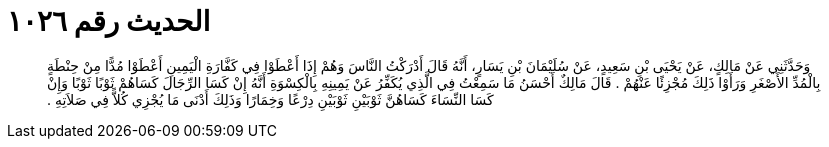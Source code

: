 
= الحديث رقم ١٠٢٦

[quote.hadith]
وَحَدَّثَنِي عَنْ مَالِكٍ، عَنْ يَحْيَى بْنِ سَعِيدٍ، عَنْ سُلَيْمَانَ بْنِ يَسَارٍ، أَنَّهُ قَالَ أَدْرَكْتُ النَّاسَ وَهُمْ إِذَا أَعْطَوْا فِي كَفَّارَةِ الْيَمِينِ أَعْطَوْا مُدًّا مِنْ حِنْطَةٍ بِالْمُدِّ الأَصْغَرِ وَرَأَوْا ذَلِكَ مُجْزِئًا عَنْهُمْ ‏.‏ قَالَ مَالِكٌ أَحْسَنُ مَا سَمِعْتُ فِي الَّذِي يُكَفِّرُ عَنْ يَمِينِهِ بِالْكِسْوَةِ أَنَّهُ إِنْ كَسَا الرِّجَالَ كَسَاهُمْ ثَوْبًا ثَوْبًا وَإِنْ كَسَا النِّسَاءَ كَسَاهُنَّ ثَوْبَيْنِ ثَوْبَيْنِ دِرْعًا وَخِمَارًا وَذَلِكَ أَدْنَى مَا يُجْزِي كُلاًّ فِي صَلاَتِهِ ‏.‏